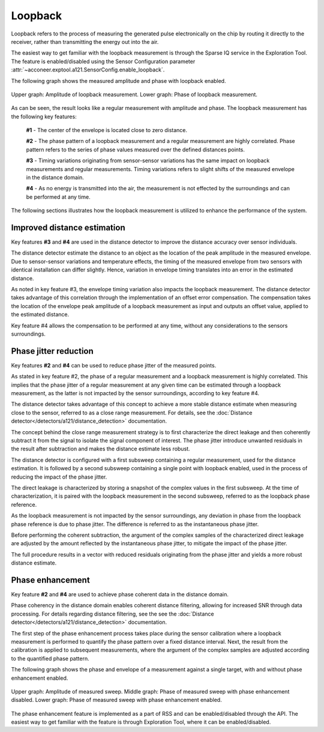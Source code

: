 Loopback
========

Loopback refers to the process of measuring the generated pulse electronically on the chip by
routing it directly to the receiver, rather than transmitting the energy out into the air.

The easiest way to get familiar with the loopback measurement is through the Sparse IQ service
in the Exploration Tool.
The feature is enabled/disabled using the Sensor Configuration parameter
:attr:`~acconeer.exptool.a121.SensorConfig.enable_loopback`.

The following graph shows the measured amplitude and phase with loopback enabled.

.. figure:: /_static/handbook/a121/in-depth_topics/loopback.png
   :align: center
   :width: 70%

   Upper graph: Amplitude of loopback measurement. Lower graph: Phase of loopback measurement.

As can be seen, the result looks like a regular measurement with amplitude and phase.
The loopback measurement has the following key features:

    **#1** - The center of the envelope is located close to zero distance.

    **#2** - The phase pattern of a loopback measurement and a regular measurement are highly
    correlated.
    Phase pattern refers to the series of phase values measured over the defined distances points.

    **#3** - Timing variations originating from sensor-sensor variations has the same impact on
    loopback measurements and regular measurements.
    Timing variations refers to slight shifts of the measured envelope in the distance domain.

    **#4** - As no energy is transmitted into the air, the measurement is not effected by the
    surroundings and can be performed at any time.

The following sections illustrates how the loopback measurement is utilized to enhance the
performance of the system.

Improved distance estimation
----------------------------

Key features **#3** and **#4** are used in the distance detector to improve the distance accuracy
over sensor individuals.

The distance detector estimate the distance to an object as the location of the peak amplitude in
the measured envelope.
Due to sensor-sensor variations and temperature effects, the timing of the measured envelope from
two sensors with identical installation can differ slightly.
Hence, variation in envelope timing translates into an error in the estimated distance.

As noted in key feature #3, the envelope timing variation also impacts the loopback measurement.
The distance detector takes advantage of this correlation through the implementation of an offset
error compensation.
The compensation takes the location of the envelope peak amplitude of a loopback measurement as
input and outputs an offset value, applied to the estimated distance.

Key feature #4 allows the compensation to be performed at any time, without any considerations to
the sensors surroundings.

Phase jitter reduction
----------------------

Key features **#2** and **#4** can be used to reduce phase jitter of the measured points.

As stated in key feature #2, the phase of a regular measurement and a loopback measurement is
highly correlated.
This implies that the phase jitter of a regular measurement at any given time can be estimated
through a loopback measurement, as the latter is not impacted by the sensor surroundings, according
to key feature #4.

The distance detector takes advantage of this concept to achieve a more stable distance estimate
when measuring close to the sensor, referred to as a close range measurement.
For details, see the :doc:`Distance detector</detectors/a121/distance_detection>`
documentation.

The concept behind the close range measurement strategy is to first characterize the direct leakage
and then coherently subtract it from the signal to isolate the signal component of interest.
The phase jitter introduce unwanted residuals in the result after subtraction and makes the
distance estimate less robust.

The distance detector is configured with a first subsweep containing a regular measurement, used
for the distance estimation. It is followed by a second subsweep containing a single point with
loopback enabled, used in the process of reducing the impact of the phase jitter.

The direct leakage is characterized by storing a snapshot of the complex values in the first
subsweep.
At the time of characterization, it is paired with the loopback measurement in the second subsweep,
referred to as the loopback phase reference.

As the loopback measurement is not impacted by the sensor surroundings, any deviation in phase
from the loopback phase reference is due to phase jitter.
The difference is referred to as the instantaneous phase jitter.

Before performing the coherent subtraction, the argument of the complex samples of the
characterized direct leakage are adjusted by the amount reflected by the instantaneous phase
jitter, to mitigate the impact of the phase jitter.

The full procedure results in a vector with reduced residuals originating from the phase jitter
and yields a more robust distance estimate.

Phase enhancement
-----------------

Key feature **#2** and **#4** are used to achieve phase coherent data in the distance domain.

Phase coherency in the distance domain enables coherent distance filtering, allowing for increased
SNR through data processing.
For details regarding distance filtering, see the see the
:doc:`Distance detector</detectors/a121/distance_detection>` documentation.

The first step of the phase enhancement process takes place during the sensor calibration where
a loopback measurement is performed to quantify the phase pattern over a fixed distance interval.
Next, the result from the calibration is applied to subsequent measurements, where the argument
of the complex samples are adjusted according to the quantified phase pattern.

The following graph shows the phase and envelope of a measurement against a single target, with and
without phase enhancement enabled.

.. figure:: /_static/handbook/a121/in-depth_topics/phase_enhancement.png
   :align: center
   :width: 70%

   Upper graph: Amplitude of measured sweep. Middle graph: Phase of measured sweep with phase
   enhancement disabled. Lower graph: Phase of measured sweep with phase enhancement enabled.

The phase enhancement feature is implemented as a part of RSS and can be enabled/disabled through
the API. The easiest way to get familiar with the feature is through Exploration Tool, where
it can be enabled/disabled.
